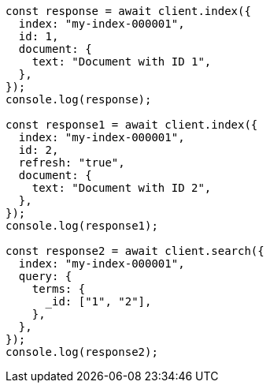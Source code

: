 // This file is autogenerated, DO NOT EDIT
// Use `node scripts/generate-docs-examples.js` to generate the docs examples

[source, js]
----
const response = await client.index({
  index: "my-index-000001",
  id: 1,
  document: {
    text: "Document with ID 1",
  },
});
console.log(response);

const response1 = await client.index({
  index: "my-index-000001",
  id: 2,
  refresh: "true",
  document: {
    text: "Document with ID 2",
  },
});
console.log(response1);

const response2 = await client.search({
  index: "my-index-000001",
  query: {
    terms: {
      _id: ["1", "2"],
    },
  },
});
console.log(response2);
----
